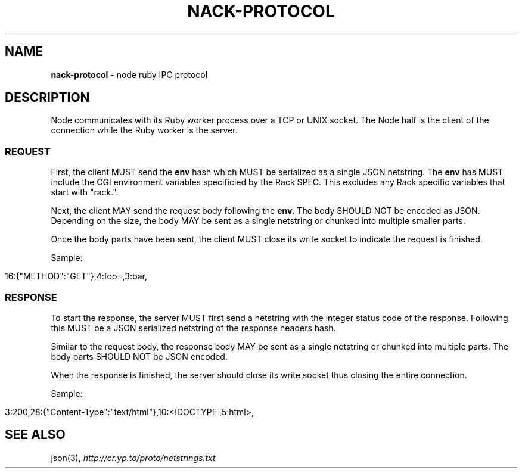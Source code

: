 .\" generated with Ronn/v0.7.3
.\" http://github.com/rtomayko/ronn/tree/0.7.3
.
.TH "NACK\-PROTOCOL" "7" "October 2010" "" ""
.
.SH "NAME"
\fBnack\-protocol\fR \- node ruby IPC protocol
.
.SH "DESCRIPTION"
Node communicates with its Ruby worker process over a TCP or UNIX socket\. The Node half is the client of the connection while the Ruby worker is the server\.
.
.SS "REQUEST"
First, the client MUST send the \fBenv\fR hash which MUST be serialized as a single JSON netstring\. The \fBenv\fR has MUST include the CGI environment variables specificied by the Rack SPEC\. This excludes any Rack specific variables that start with "rack\."\.
.
.P
Next, the client MAY send the request body following the \fBenv\fR\. The body SHOULD NOT be encoded as JSON\. Depending on the size, the body MAY be sent as a single netstring or chunked into multiple smaller parts\.
.
.P
Once the body parts have been sent, the client MUST close its write socket to indicate the request is finished\.
.
.P
Sample:
.
.IP "" 4
.
.nf

16:{"METHOD":"GET"},4:foo=,3:bar,
.
.fi
.
.IP "" 0
.
.SS "RESPONSE"
To start the response, the server MUST first send a netstring with the integer status code of the response\. Following this MUST be a JSON serialized netstring of the response headers hash\.
.
.P
Similar to the request body, the response body MAY be sent as a single netstring or chunked into multiple parts\. The body parts SHOULD NOT be JSON encoded\.
.
.P
When the response is finished, the server should close its write socket thus closing the entire connection\.
.
.P
Sample:
.
.IP "" 4
.
.nf

3:200,28:{"Content\-Type":"text/html"},10:<!DOCTYPE ,5:html>,
.
.fi
.
.IP "" 0
.
.SH "SEE ALSO"
json(3), \fIhttp://cr\.yp\.to/proto/netstrings\.txt\fR
